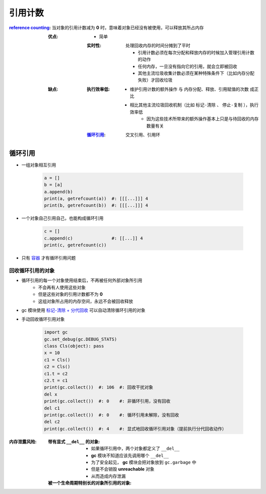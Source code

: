 引用计数
============

:`reference counting <reference_counting.py>`_: 当对象的引用计数减为 **0** 时，意味着对象已经没有被使用，可以释放其所占内存

    :优点:
        - 简单
        :实时性: 处理回收内存的时间分摊到了平时

                - 引用计数必须在每次分配和释放内存的时候加入管理引用计数的动作
                - 任何内存，一旦没有指向它的引用，就会立即被回收
                - 其他主流垃圾收集计数必须在某种特殊条件下（比如内存分配失败）才回收垃圾
    :缺点:
        :执行效率低:
            - ``维护引用计数的额外操作`` 与 ``内存分配、释放、引用赋值的次数`` 成正比
            - 相比其他主流垃圾回收机制（比如 ``标记-清除`` 、 ``停止-复制`` ），执行效率低
                - 因为这些技术所带来的额外操作基本上只是与待回收的内存数量有关
        :循环引用_: 交叉引用、引用环


循环引用
--------
- 一组对象相互引用

    .. code-block:: python

        a = []
        b = [a]
        a.append(b)
        print(a, getrefcount(a))  #: [[[...]]] 4
        print(b, getrefcount(b))  #: [[[...]]] 4
- 一个对象自己引用自己，也能构成循环引用

    .. code-block:: python

        c = []
        c.append(c)               #: [[...]] 4
        print(c, getrefcount(c))
- 只有 `容器 <容器.rst>`_ 才有循环引用问题


回收循环引用的对象
"""""""""""""""
- 循环引用的每一个对象使用结束后，不再被任何外部对象所引用
    - 不会再有人使用这些对象
    - 但是这些对象的引用计数都不为 **0**
    - 这组对象所占用的内存空间，永远不会被回收释放
- gc 模块使用 `标记-清除 + 分代回收 <垃圾回收.rst>`_ 可以自动清除循环引用的对象
- 手动回收循环引用对象

    .. code-block:: python

        import gc
        gc.set_debug(gc.DEBUG_STATS)
        class Cls(object): pass
        x = 10
        c1 = Cls()
        c2 = Cls()
        c1.t = c2
        c2.t = c1
        print(gc.collect())  #: 106  #: 回收干扰对象
        del x
        print(gc.collect())  #: 0    #: 非循环引用，没有回收
        del c1
        print(gc.collect())  #: 0    #: 循环引用未解除，没有回收
        del c2
        print(gc.collect())  #: 4    #: 显式地回收循环引用对象（提前执行分代回收动作）

:内存泄露风险:

    :带有显式 ``__del__`` 的对象:
        - 如果循环引用中，两个对象都定义了 ``__del__``
        - **gc** 模块不知道应该先调用哪个 ``__del__``
        - 为了安全起见， **gc** 模块会把对象放到 ``gc.garbage`` 中
        - 但是不会销毁 **unreachable** 对象
        - 从而造成内存泄漏
    :被一个生命周期特别长的对象所引用的对象:
